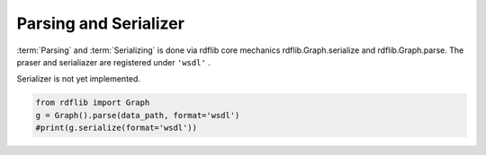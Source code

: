 Parsing and Serializer
======================

:term:`Parsing` and :term:`Serializing` is done via rdflib core mechanics 
rdflib.Graph.serialize and rdflib.Graph.parse. The praser and serialiazer 
are registered under ``'wsdl'`` .

Serializer is not yet implemented.

.. code-block:: python

        from rdflib import Graph
        g = Graph().parse(data_path, format='wsdl')
        #print(g.serialize(format='wsdl'))

